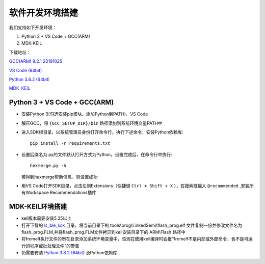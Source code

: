 .. _env_setup:

软件开发环境搭建
================= 

我们支持如下开发环境：

#. Python 3 + VS Code + GCC(ARM)

#. MDK-KEIL

下载地址： 

`GCC(ARM) 9.2.1 20191025 <https://developer.arm.com/-/media/Files/downloads/gnu-rm/9-2019q4/gcc-arm-none-eabi-9-2019-q4-major-win32.zip?revision=20c5df9c-9870-47e2-b994-2a652fb99075&la=en&hash=347C07EEEB848CC8944F943D8E1EAAB55A6CA0BC>`_ 

`VS Code (64bit) <https://go.microsoft.com/fwlink/?Linkid=852157>`_ 

`Python 3.8.2 (64bit) <https://www.python.org/ftp/python/3.8.2/python-3.8.2-amd64.exe>`_

`MDK_KEIL <http://www.keil.com/fid/qtcbv3wb9c9j1wrdw6w1a24gf9liqqd1ig1yd1/files/umdkarm/MDK525.EXE>`_

Python 3 + VS Code + GCC(ARM)
##############################

* 安装Python 3(勾选安装pip模块、添加Python到PATH)、VS Code

* 解压GCC，将 ``{GCC_SETUP_DIR}/bin`` 路径添加到系统环境变量PATH中

* 进入SDK根目录，以系统管理员身份打开命令行，执行下述命令，安装Python依赖库::

    pip install -r requirements.txt

* 设置后缀名为.py的文件默认打开方式为Python，设置完成后，在命令行中执行::

    hexmerge.py -h

  若得到hexmerge帮助信息，则设置成功

* 用VS Code打开SDK目录，点击左侧Extensions（快捷键 ``Ctrl + Shift + X`` ），在搜索框输入 ``@recommended`` ,安装所有Workspace Recommendations插件

MDK-KEIL环境搭建
##############################

* keil版本需要安装5.25以上

* 打开下载的 `ls_ble_sdk <https://github.com/linkedsemi/ls_ble_sdk>`_ 目录，将当前目录下的 tools\\prog\\LinkedSemi\\flash_prog.elf 文件复制一份并修改文件名为flash_prog.FLM,并将flash_prog.FLM文件拷贝到keil安装目录下的 ARM\\Flash 路径中 

* 将fromelf执行文件的所在目录添加系统环境变量中，否则在使用keil编译时会报“fromelf不是内部或外部命令，也不是可运行的程序或批处理文件”的警告

* 仍需要安装 `Python 3.8.2 (64bit) <https://www.python.org/ftp/python/3.8.2/python-3.8.2-amd64.exe>`_ 及Python依赖库

